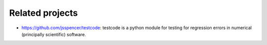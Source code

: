 

Related projects
================

- https://github.com/jsspencer/testcode: testcode is a python module for
  testing for regression errors in numerical (principally scientific) software.
